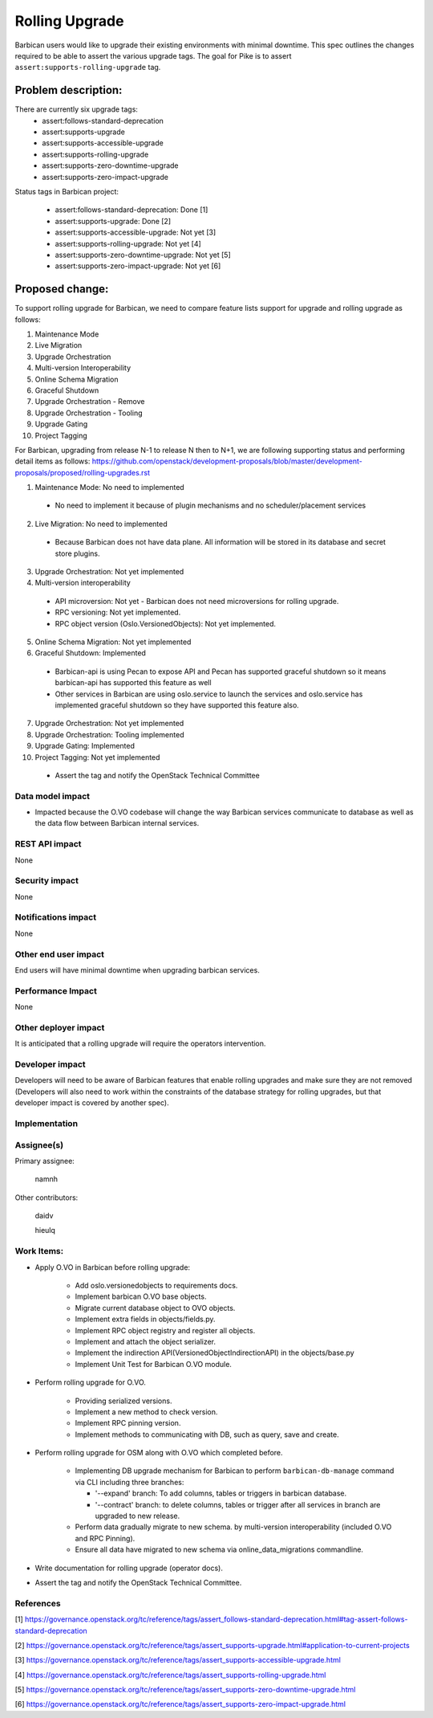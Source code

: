 ..
 This work is licensed under a Creative Commons Attribution 3.0 Unported
 License.

 http://creativecommons.org/licenses/by/3.0/legalcode

===============
Rolling Upgrade
===============

Barbican users would like to upgrade their existing environments with minimal downtime.
This spec outlines the changes required to be able to assert the various upgrade tags.
The goal for Pike is to assert ``assert:supports-rolling-upgrade`` tag.

Problem description:
====================

There are currently six upgrade tags:
  * assert:follows-standard-deprecation
  * assert:supports-upgrade
  * assert:supports-accessible-upgrade
  * assert:supports-rolling-upgrade
  * assert:supports-zero-downtime-upgrade
  * assert:supports-zero-impact-upgrade

Status tags in Barbican project:

  * assert:follows-standard-deprecation: Done [1]
  * assert:supports-upgrade: Done [2]
  * assert:supports-accessible-upgrade: Not yet [3]
  * assert:supports-rolling-upgrade: Not yet [4]
  * assert:supports-zero-downtime-upgrade: Not yet [5]
  * assert:supports-zero-impact-upgrade: Not yet [6]

Proposed change:
================

To support rolling upgrade for Barbican, we need to compare feature lists
support for upgrade and rolling upgrade as follows:

1. Maintenance Mode
2. Live Migration
3. Upgrade Orchestration
4. Multi-version Interoperability
5. Online Schema Migration
6. Graceful Shutdown
7. Upgrade Orchestration - Remove
8. Upgrade Orchestration - Tooling
9. Upgrade Gating
10. Project Tagging

For Barbican, upgrading from release N-1 to release N then to N+1,
we are following supporting status and performing detail items as follows:
https://github.com/openstack/development-proposals/blob/master/development-proposals/proposed/rolling-upgrades.rst

1. Maintenance Mode: No need to implemented

  * No need to implement it because of plugin mechanisms and no
    scheduler/placement services

2. Live Migration: No need to implemented

  * Because Barbican does not have data plane. All information will be stored
    in its database and secret store plugins.

3. Upgrade Orchestration: Not yet implemented

4. Multi-version interoperability

  * API microversion: Not yet - Barbican does not need microversions for
    rolling upgrade.

  * RPC versioning: Not yet implemented.

  * RPC object version (Oslo.VersionedObjects): Not yet implemented.

5. Online Schema Migration: Not yet implemented

6. Graceful Shutdown: Implemented

  * Barbican-api is using Pecan to expose API and Pecan has supported graceful
    shutdown so it means barbican-api has supported this feature as well

  * Other services in Barbican are using oslo.service to launch the services
    and oslo.service has implemented graceful shutdown so they have supported
    this feature also.

7. Upgrade Orchestration: Not yet implemented

8. Upgrade Orchestration: Tooling implemented

9. Upgrade Gating: Implemented

10. Project Tagging: Not yet implemented

  * Assert the tag and notify the OpenStack Technical Committee

Data model impact
-----------------

* Impacted because the O.VO codebase will change the way Barbican services
  communicate to database as well as the data flow between Barbican internal
  services.

REST API impact
---------------
None

Security impact
---------------
None

Notifications impact
--------------------
None

Other end user impact
---------------------

End users will have minimal downtime when upgrading barbican
services.

Performance Impact
------------------
None

Other deployer impact
---------------------

It is anticipated that a rolling upgrade will require the operators
intervention.

Developer impact
----------------

Developers will need to be aware of Barbican features that enable rolling
upgrades and make sure they are not removed (Developers will also need to work
within the constraints of the database strategy for rolling upgrades, but that
developer impact is covered by another spec).

Implementation
--------------

Assignee(s)
-----------

Primary assignee:

  namnh

Other contributors:

  daidv

  hieulq

Work Items:
-----------

* Apply O.VO in Barbican before rolling upgrade:

    * Add oslo.versionedobjects to requirements docs.

    * Implement barbican O.VO base objects.

    * Migrate current database object to OVO objects.

    * Implement extra fields in objects/fields.py.

    * Implement RPC object registry and register all objects.

    * Implement and attach the object serializer.

    * Implement the indirection API(VersionedObjectIndirectionAPI)
      in the objects/base.py

    * Implement Unit Test for Barbican O.VO module.

* Perform rolling upgrade for O.VO.

    * Providing serialized versions.

    * Implement a new method to check version.

    * Implement RPC pinning version.

    * Implement methods to communicating with DB, such as query, save and create.

* Perform rolling upgrade for OSM along with O.VO which completed before.

    * Implementing DB upgrade mechanism for Barbican to perform
      ``barbican-db-manage`` command via CLI including three branches:

      * '--expand' branch: To add columns, tables or triggers in barbican
        database.

      * '--contract' branch: to delete columns, tables or trigger after all
        services in branch are upgraded to new release.

    * Perform data gradually migrate to new schema.
      by multi-version interoperability (included O.VO and RPC Pinning).

    * Ensure all data have migrated to new schema via online_data_migrations
      commandline.

* Write documentation for rolling upgrade (operator docs).

* Assert the tag and notify the OpenStack Technical Committee.

References
----------

[1] https://governance.openstack.org/tc/reference/tags/assert_follows-standard-deprecation.html#tag-assert-follows-standard-deprecation

[2] https://governance.openstack.org/tc/reference/tags/assert_supports-upgrade.html#application-to-current-projects

[3] https://governance.openstack.org/tc/reference/tags/assert_supports-accessible-upgrade.html

[4] https://governance.openstack.org/tc/reference/tags/assert_supports-rolling-upgrade.html

[5] https://governance.openstack.org/tc/reference/tags/assert_supports-zero-downtime-upgrade.html

[6] https://governance.openstack.org/tc/reference/tags/assert_supports-zero-impact-upgrade.html
